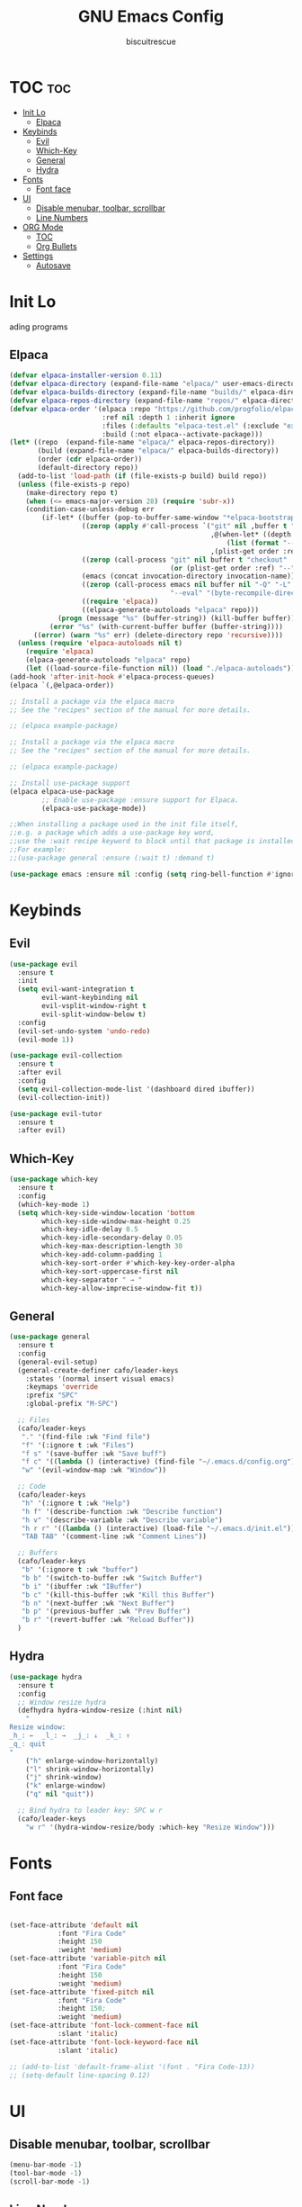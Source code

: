 #+TITLE: GNU Emacs Config
#+AUTHOR: biscuitrescue
#+DESCRIPTION: Personal emacs config
#+STARTUP: showeverything
#+OPTIONS: toc:2

* TOC :toc:
- [[#init-lo][Init Lo]]
  - [[#elpaca][Elpaca]]
- [[#keybinds][Keybinds]]
  - [[#evil][Evil]]
  - [[#which-key][Which-Key]]
  - [[#general][General]]
  - [[#hydra][Hydra]]
- [[#fonts][Fonts]]
  - [[#font-face][Font face]]
- [[#ui][UI]]
  - [[#disable-menubar-toolbar-scrollbar][Disable menubar, toolbar, scrollbar]]
  - [[#line-numbers][Line Numbers]]
- [[#org-mode][ORG Mode]]
  - [[#toc][TOC]]
  - [[#org-bullets][Org Bullets]]
- [[#settings][Settings]]
  - [[#autosave][Autosave]]

* Init Lo
ading programs

** Elpaca

#+begin_src emacs-lisp
(defvar elpaca-installer-version 0.11)
(defvar elpaca-directory (expand-file-name "elpaca/" user-emacs-directory))
(defvar elpaca-builds-directory (expand-file-name "builds/" elpaca-directory))
(defvar elpaca-repos-directory (expand-file-name "repos/" elpaca-directory))
(defvar elpaca-order '(elpaca :repo "https://github.com/progfolio/elpaca.git"
                       :ref nil :depth 1 :inherit ignore
                       :files (:defaults "elpaca-test.el" (:exclude "extensions"))
                       :build (:not elpaca--activate-package)))
(let* ((repo  (expand-file-name "elpaca/" elpaca-repos-directory))
       (build (expand-file-name "elpaca/" elpaca-builds-directory))
       (order (cdr elpaca-order))
       (default-directory repo))
  (add-to-list 'load-path (if (file-exists-p build) build repo))
  (unless (file-exists-p repo)
    (make-directory repo t)
    (when (<= emacs-major-version 28) (require 'subr-x))
    (condition-case-unless-debug err
        (if-let* ((buffer (pop-to-buffer-same-window "*elpaca-bootstrap*"))
                  ((zerop (apply #'call-process `("git" nil ,buffer t "clone"
                                                  ,@(when-let* ((depth (plist-get order :depth)))
                                                      (list (format "--depth=%d" depth) "--no-single-branch"))
                                                  ,(plist-get order :repo) ,repo))))
                  ((zerop (call-process "git" nil buffer t "checkout"
                                        (or (plist-get order :ref) "--"))))
                  (emacs (concat invocation-directory invocation-name))
                  ((zerop (call-process emacs nil buffer nil "-Q" "-L" "." "--batch"
                                        "--eval" "(byte-recompile-directory \".\" 0 'force)")))
                  ((require 'elpaca))
                  ((elpaca-generate-autoloads "elpaca" repo)))
            (progn (message "%s" (buffer-string)) (kill-buffer buffer))
          (error "%s" (with-current-buffer buffer (buffer-string))))
      ((error) (warn "%s" err) (delete-directory repo 'recursive))))
  (unless (require 'elpaca-autoloads nil t)
    (require 'elpaca)
    (elpaca-generate-autoloads "elpaca" repo)
    (let ((load-source-file-function nil)) (load "./elpaca-autoloads"))))
(add-hook 'after-init-hook #'elpaca-process-queues)
(elpaca `(,@elpaca-order))

;; Install a package via the elpaca macro
;; See the "recipes" section of the manual for more details.

;; (elpaca example-package)

;; Install a package via the elpaca macro
;; See the "recipes" section of the manual for more details.

;; (elpaca example-package)

;; Install use-package support
(elpaca elpaca-use-package
        ;; Enable use-package :ensure support for Elpaca.
        (elpaca-use-package-mode))

;;When installing a package used in the init file itself,
;;e.g. a package which adds a use-package key word,
;;use the :wait recipe keyword to block until that package is installed/configured.
;;For example:
;;(use-package general :ensure (:wait t) :demand t)

(use-package emacs :ensure nil :config (setq ring-bell-function #'ignore))

#+end_src

* Keybinds
** Evil
#+begin_src emacs-lisp
(use-package evil
  :ensure t
  :init
  (setq evil-want-integration t
        evil-want-keybinding nil
        evil-vsplit-window-right t
        evil-split-window-below t)
  :config
  (evil-set-undo-system 'undo-redo)
  (evil-mode 1))

(use-package evil-collection
  :ensure t
  :after evil
  :config
  (setq evil-collection-mode-list '(dashboard dired ibuffer))
  (evil-collection-init))

(use-package evil-tutor
  :ensure t
  :after evil)
#+end_src

** Which-Key
#+begin_src emacs-lisp
(use-package which-key
  :ensure t
  :config
  (which-key-mode 1)
  (setq which-key-side-window-location 'bottom
        which-key-side-window-max-height 0.25
        which-key-idle-delay 0.5
        which-key-idle-secondary-delay 0.05
        which-key-max-description-length 30
        which-key-add-column-padding 1
        which-key-sort-order #'which-key-key-order-alpha
        which-key-sort-uppercase-first nil
        which-key-separator " → "
        which-key-allow-imprecise-window-fit t))
#+end_src

** General
#+begin_src emacs-lisp
(use-package general
  :ensure t
  :config
  (general-evil-setup)
  (general-create-definer cafo/leader-keys
    :states '(normal insert visual emacs)
    :keymaps 'override
    :prefix "SPC"
    :global-prefix "M-SPC")

  ;; Files
  (cafo/leader-keys
   "." '(find-file :wk "Find file")
   "f" '(:ignore t :wk "Files")
   "f s" '(save-buffer :wk "Save buff")
   "f c" '((lambda () (interactive) (find-file "~/.emacs.d/config.org")) :wk "Edit emacs config")
   "w" '(evil-window-map :wk "Window"))

  ;; Code
  (cafo/leader-keys
   "h" '(:ignore t :wk "Help")
   "h f" '(describe-function :wk "Describe function")
   "h v" '(describe-variable :wk "Describe variable")
   "h r r" '((lambda () (interactive) (load-file "~/.emacs.d/init.el")) :wk "Reload emacs config")
   "TAB TAB" '(comment-line :wk "Comment Lines"))

  ;; Buffers
  (cafo/leader-keys
   "b" '(:ignore t :wk "buffer")
   "b b" '(switch-to-buffer :wk "Switch Buffer")
   "b i" '(ibuffer :wk "IBuffer")
   "b c" '(kill-this-buffer :wk "Kill this Buffer")
   "b n" '(next-buffer :wk "Next Buffer")
   "b p" '(previous-buffer :wk "Prev Buffer")
   "b r" '(revert-buffer :wk "Reload Buffer"))
  )

#+end_src

** Hydra
#+begin_src emacs-lisp
(use-package hydra
  :ensure t
  :config
  ;; Window resize hydra
  (defhydra hydra-window-resize (:hint nil)
    "
Resize window:
_h_: ←  _l_: →  _j_: ↓  _k_: ↑
_q_: quit
"
    ("h" enlarge-window-horizontally)
    ("l" shrink-window-horizontally)
    ("j" shrink-window)
    ("k" enlarge-window)
    ("q" nil "quit"))

  ;; Bind hydra to leader key: SPC w r
  (cafo/leader-keys
    "w r" '(hydra-window-resize/body :which-key "Resize Window")))
#+end_src


* Fonts
** Font face
#+begin_src emacs-lisp

(set-face-attribute 'default nil
   		    :font "Fira Code"
   		    :height 150
   		    :weight 'medium)
(set-face-attribute 'variable-pitch nil
   		    :font "Fira Code"
   		    :height 150
   		    :weight 'medium)
(set-face-attribute 'fixed-pitch nil
   		    :font "Fira Code"
   		    :height 150;
   		    :weight 'medium)
(set-face-attribute 'font-lock-comment-face nil
   		    :slant 'italic)
(set-face-attribute 'font-lock-keyword-face nil
   		    :slant 'italic)

;; (add-to-list 'default-frame-alist '(font . "Fira Code-13))
;; (setq-default line-spacing 0.12)

#+end_src

* UI
** Disable menubar, toolbar, scrollbar
#+begin_src emacs-lisp
(menu-bar-mode -1)
(tool-bar-mode -1)
(scroll-bar-mode -1)
#+end_src

** Line Numbers
#+begin_src emacs-lisp
(setq display-line-numbers-type 'relative)
(global-display-line-numbers-mode 1)
(global-visual-line-mode t)
#+end_src

* ORG Mode
** TOC
Table of Contents

#+begin_src emacs-lisp
(use-package toc-org
  :ensure t
  :commands toc-org-enable
  :init (add-hook 'org-mode-hook 'toc-org-enable))

(require 'org-tempo)

#+end_src

** Org Bullets

#+begin_src emacs-lisp
(add-hook 'org-mode-hook 'org-indent-mode)
(use-package org-bullets :ensure t)
(add-hook 'org-mode-hook (lambda () (org-bullets-mode 1)))
#+end_src

* Settings
** Autosave
#+begin_src emacs-lisp
  (setq auto-save-file-name-transforms
        `((".*", "~/.emacs.d/auto-save/" t)))
    ;; Directory for all auto-saves and backups
  (setq backup-directory-alist
        `(("." . ,(expand-file-name "auto-save/" user-emacs-directory))))

  ;; Optional: make sure the directory exists
  (make-directory (expand-file-name "auto-save/" user-emacs-directory) t)

#+end_src

